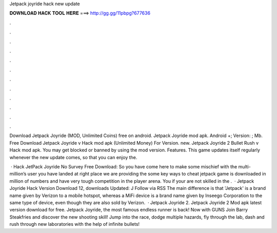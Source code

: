 Jetpack joyride hack new update



𝐃𝐎𝐖𝐍𝐋𝐎𝐀𝐃 𝐇𝐀𝐂𝐊 𝐓𝐎𝐎𝐋 𝐇𝐄𝐑𝐄 ===> http://gg.gg/11pbpg?677636



.



.



.



.



.



.



.



.



.



.



.



.

Download Jetpack Joyride (MOD, Unlimited Coins) free on android. Jetpack Joyride mod apk. Android +; Version: ; Mb. Free Download Jetpack Joyride v Hack mod apk (Unlimited Money) For Version. new. Jetpack Joyride 2 Bullet Rush v Hack mod apk. You may get blocked or banned by using the mod version. Features. This game updates itself regularly whenever the new update comes, so that you can enjoy the.

 · Hack JetPack Joyride No Survey Free Download: So you have come here to make some mischief with the multi-million’s user  you have landed at right place we are providing the some key ways to cheat jetpack  game is downloaded in million of numbers and have very tough competition in the player arena. You if your are not skilled in the .  · Jetpack Joyride Hack Version Download 12, downloads Updated: J Follow via RSS The main difference is that 'Jetpack' is a brand name given by Verizon to a mobile hotspot, whereas a MiFi device is a brand name given by Inseego Corporation to the same type of device, even though they are also sold by Verizon.  · Jetpack Joyride 2. Jetpack Joyride 2 Mod apk latest version download for free. Jetpack Joyride, the most famous endless runner is back! Now with GUNS Join Barry Steakfries and discover the new shooting skill! Jump into the race, dodge multiple hazards, fly through the lab, dash and rush through new laboratories with the help of infinite bullets!
